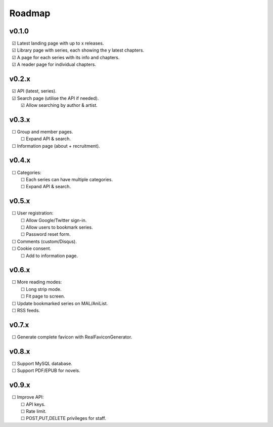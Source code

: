 Roadmap
-------

v0.1.0
^^^^^^

| |c| Latest landing page with up to x releases.
| |c| Library page with series, each showing the y latest chapters.
| |c| A page for each series with its info and chapters.
| |c| A reader page for individual chapters.

v0.2.x
^^^^^^

| |c| API (latest, series).
| |c| Search page (utilise the API if needed).
|    |c| Allow searching by author & artist.

v0.3.x
^^^^^^

| |u| Group and member pages.
|    |u| Expand API & search.
| |u| Information page (about + recruitment).

v0.4.x
^^^^^^

| |u| Categories:
|    |u| Each series can have multiple categories.
|    |u| Expand API & search.

v0.5.x
^^^^^^

| |u| User registration:
|    |u| Allow Google/Twitter sign-in.
|    |u| Allow users to bookmark series.
|    |u| Password reset form.
| |u| Comments (custom/Disqus).
| |u| Cookie consent.
|    |u| Add to information page.

v0.6.x
^^^^^^

| |u| More reading modes:
|    |u| Long strip mode.
|    |u| Fit page to screen.
| |u| Update bookmarked series on MAL/AniList.
| |u| RSS feeds.

v0.7.x
^^^^^^

| |u| Generate complete favicon with RealFaviconGenerator.

v0.8.x
^^^^^^

| |u| Support MySQL database.
| |u| Support PDF/EPUB for novels.

v0.9.x
^^^^^^

| |u| Improve API:
|    |u| API keys.
|    |u| Rate limit.
|    |u| POST,PUT,DELETE privileges for staff.

.. unchecked
.. |u| unicode:: U+00A0 U+00A0 U+2610

.. checked
.. |c| unicode:: U+00A0 U+00A0 U+2611

